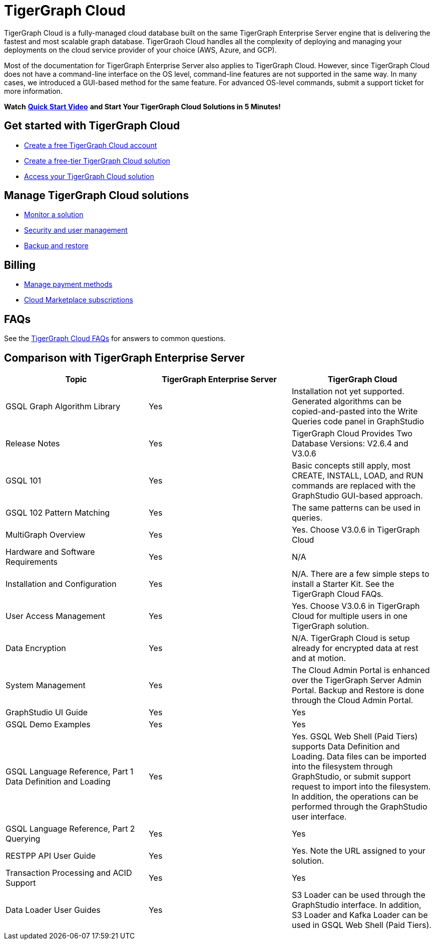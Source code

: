 = TigerGraph Cloud

TigerGraph Cloud is a fully-managed cloud database built on the same TigerGraph Enterprise Server engine that is delivering the fastest and most scalable graph database. TigerGraoh Cloud handles all the complexity of deploying and managing your deployments on the cloud service provider of your choice (AWS, Azure, and GCP).

Most of the documentation for TigerGraph Enterprise Server also applies to TigerGraph Cloud.  However, since TigerGraph Cloud does not have a command-line interface on the OS level, command-line features are not supported in the same way. In many cases, we introduced a GUI-based method for the same feature. For advanced OS-level commands, submit a support ticket for more information.

*Watch* https://www.youtube.com/watch?v=mOsfjst6Ahs&ab_channel=TigerGraph[*Quick Start Video*] *and Start Your TigerGraph Cloud Solutions in 5 Minutes!*

== Get started with TigerGraph Cloud

* link:getting-started.md#create-a-tigergraph-cloud-account[Create a free TigerGraph Cloud account]
* link:getting-started.md#create-a-free-tier-solution[Create a free-tier TigerGraph Cloud solution]
* link:access-solutions/[Access your TigerGraph Cloud solution]

== Manage TigerGraph Cloud solutions

* link:monitor-a-solution/[Monitor a solution]
* link:../ui/admin-portal/management/security/[Security and user management]
* xref:backup-and-restore.adoc[Backup and restore]

== Billing

* xref:billing/manage-payment-methods.adoc[Manage payment methods]
* xref:billing/subscriptions.adoc[Cloud Marketplace subscriptions]

== FAQs

See the xref:tigergraph-cloud-faqs.adoc[TigerGraph Cloud FAQs] for answers to common questions.

== Comparison with TigerGraph Enterprise Server

|===
| Topic | TigerGraph Enterprise Server | TigerGraph Cloud

| GSQL Graph Algorithm Library
| Yes
| Installation not yet supported. Generated algorithms can be copied-and-pasted into the Write Queries code panel in GraphStudio

| Release Notes
| Yes
| TigerGraph Cloud Provides Two Database Versions: V2.6.4 and V3.0.6

| GSQL 101
| Yes
| Basic concepts still apply, most CREATE, INSTALL, LOAD, and RUN commands are replaced with the GraphStudio GUI-based approach.

| GSQL 102 Pattern Matching
| Yes
| The same patterns can be used in queries.

| MultiGraph Overview
| Yes
| Yes. Choose V3.0.6 in TigerGraph Cloud

| Hardware and Software Requirements
| Yes
| N/A

| Installation and Configuration
| Yes
| N/A. There are a few simple steps to install a Starter Kit.  See the TigerGraph Cloud FAQs.

| User Access Management
| Yes
| Yes. Choose V3.0.6 in TigerGraph Cloud for multiple users in one TigerGraph solution.

| Data Encryption
| Yes
| N/A. TigerGraph Cloud is setup already for encrypted data at rest and at motion.

| System Management
| Yes
| The Cloud Admin Portal is enhanced over the TigerGraph Server Admin Portal.  Backup and Restore is done through the Cloud Admin Portal.

| GraphStudio UI Guide
| Yes
| Yes

| GSQL Demo Examples
| Yes
| Yes

| GSQL Language Reference, Part 1 Data Definition and Loading
| Yes
| Yes. GSQL Web Shell (Paid Tiers) supports Data Definition and Loading. Data files can be imported into the filesystem through GraphStudio, or submit support request to import into the filesystem. In addition, the operations can be performed through the GraphStudio user interface.

| GSQL Language Reference, Part 2 Querying
| Yes
| Yes

| RESTPP API User Guide
| Yes
| Yes. Note the URL assigned to your solution.

| Transaction Processing and ACID Support
| Yes
| Yes

| Data Loader User Guides
| Yes
| S3 Loader can be used through the GraphStudio interface. In addition, S3 Loader and Kafka Loader can be used in GSQL Web Shell (Paid Tiers).
|===
